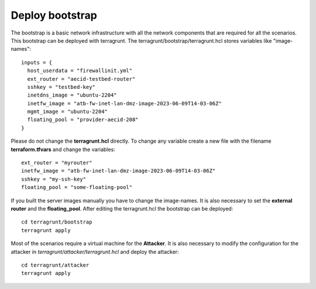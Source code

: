 .. _deploy_bootstrap:

================
Deploy bootstrap
================

.. image:: ../../images/AECID-Testbed-Bootstrap.png

The bootstrap is a basic network infrastructure with all the network components that are required for all the scenarios. This bootstrap can be deployed with terragrunt.
The terragrunt/bootstrap/terragrunt.hcl stores variables like "image-names":

::

    inputs = {
      host_userdata = "firewallinit.yml"
      ext_router = "aecid-testbed-router"
      sshkey = "testbed-key"
      inetdns_image = "ubuntu-2204"
      inetfw_image = "atb-fw-inet-lan-dmz-image-2023-06-09T14-03-06Z"
      mgmt_image = "ubuntu-2204"
      floating_pool = "provider-aecid-208"
    }

Please do not change the **terragrunt.hcl** directly. To change any variable create a new file with the filename **terraform.tfvars** and change the variables:

::

    ext_router = "myrouter"
    inetfw_image = "atb-fw-inet-lan-dmz-image-2023-06-09T14-03-06Z"
    sshkey = "my-ssh-key"
    floating_pool = "some-floating-pool"


If you built the server images manually you have to change the image-names. It is also necessary to set the **external router** and the **floating_pool**. After editing
the terragrunt.hcl the bootstrap can be deployed:

::

    cd terragrunt/bootstrap
    terragrunt apply

Most of the scenarios require a virtual machine for the **Attacker**. It is also necessary to modify the configuration for the attacker in *terragrunt/attacker/terragrunt.hcl* and
deploy the attacker:

::

    cd terragrunt/attacker
    terragrunt apply
